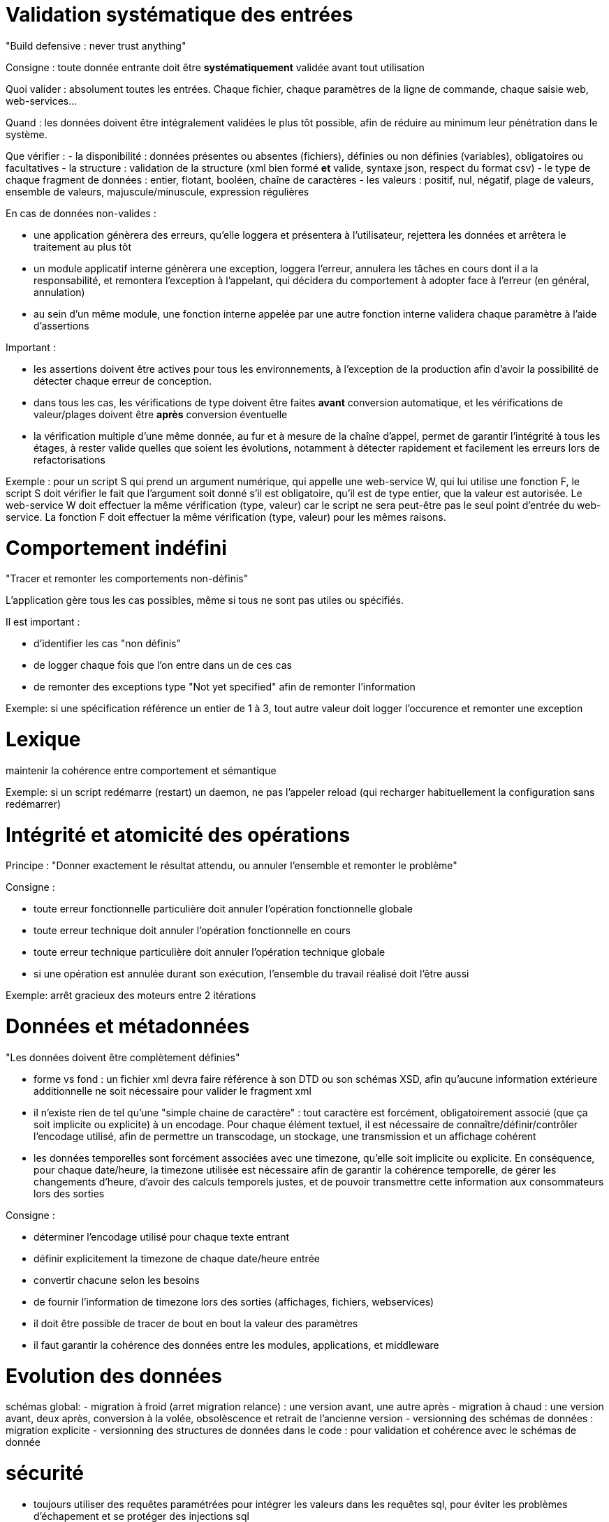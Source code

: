 # Validation systématique des entrées

"Build defensive : never trust anything"

Consigne : toute donnée entrante doit être *systématiquement* validée avant tout utilisation

Quoi valider : absolument toutes les entrées. Chaque fichier, chaque paramètres de la ligne de commande, chaque saisie web, web-services...

Quand : les données doivent être intégralement validées le plus tôt possible, afin de réduire au minimum leur pénétration dans le système.

Que vérifier :
- la disponibilité : données présentes ou absentes (fichiers), définies ou non définies (variables), obligatoires ou facultatives
- la structure : validation de la structure (xml bien formé *et* valide, syntaxe json, respect du format csv)
- le type de chaque fragment de données : entier, flotant, booléen, chaîne de caractères
- les valeurs : positif, nul, négatif, plage de valeurs, ensemble de valeurs, majuscule/minuscule, expression régulières

En cas de données non-valides :

- une application génèrera des erreurs, qu'elle loggera et présentera à l'utilisateur, rejettera les données et arrêtera le traitement au plus tôt
- un module applicatif interne génèrera une exception, loggera l'erreur, annulera les tâches en cours dont il a la responsabilité, et remontera l'exception à l'appelant, qui décidera du comportement à adopter face à l'erreur (en général, annulation)
- au sein d'un même module, une fonction interne appelée par une autre fonction interne validera chaque paramètre à l'aide d'assertions

Important :

- les assertions doivent être actives pour tous les environnements, à l'exception de la production afin d'avoir la possibilité de détecter chaque erreur de conception.
- dans tous les cas, les vérifications de type doivent être faites *avant* conversion automatique, et les vérifications de valeur/plages doivent être *après* conversion éventuelle
- la vérification multiple d'une même donnée, au fur et à mesure de la chaîne d'appel, permet de garantir l'intégrité à tous les étages, à rester valide quelles que soient les évolutions, notamment à détecter rapidement et facilement les erreurs lors de refactorisations

Exemple : pour un script S qui prend un argument numérique, qui appelle une web-service W, qui lui utilise une fonction F, le script S doit vérifier le fait que l'argument soit donné s'il est obligatoire, qu'il est de type entier, que la valeur est autorisée. Le web-service W doit effectuer la même vérification (type, valeur) car le script ne sera peut-être pas le seul point d'entrée du web-service. La fonction F doit effectuer la même vérification (type, valeur) pour les mêmes raisons.

# Comportement indéfini

"Tracer et remonter les comportements non-définis"

L'application gère tous les cas possibles, même si tous ne sont pas utiles ou spécifiés.

Il est important :

- d'identifier les cas "non définis"
- de logger chaque fois que l'on entre dans un de ces cas
- de remonter des exceptions type "Not yet specified" afin de remonter l'information

Exemple: si une spécification référence un entier de 1 à 3, tout autre valeur doit logger l'occurence et remonter une exception

# Lexique

maintenir la cohérence entre comportement et sémantique

Exemple: si un script redémarre (restart) un daemon, ne pas l'appeler reload (qui recharger habituellement la configuration sans redémarrer)

# Intégrité et atomicité des opérations

Principe : "Donner exactement le résultat attendu, ou annuler l'ensemble et remonter le problème"

Consigne :

- toute erreur fonctionnelle particulière doit annuler l'opération fonctionnelle globale
- toute erreur technique doit annuler l'opération fonctionnelle en cours
- toute erreur technique particulière doit annuler l'opération technique globale
- si une opération est annulée durant son exécution, l'ensemble du travail réalisé doit l'être aussi

Exemple: arrêt gracieux des moteurs entre 2 itérations

# Données et métadonnées

"Les données doivent être complètement définies"

- forme vs fond : un fichier xml devra faire référence à son DTD ou son schémas XSD, afin qu'aucune information extérieure additionnelle ne soit nécessaire pour valider le fragment xml

- il n'existe rien de tel qu'une "simple chaine de caractère" : tout caractère est forcément, obligatoirement associé (que ça soit implicite ou explicite) à un encodage. Pour chaque élément textuel, il est nécessaire de connaître/définir/contrôler l'encodage utilisé, afin de permettre un transcodage, un stockage, une transmission et un affichage cohérent

- les données temporelles sont forcément associées avec une timezone, qu'elle soit implicite ou explicite. En conséquence, pour chaque date/heure, la timezone utilisée est nécessaire afin de garantir la cohérence temporelle, de gérer les changements d'heure, d'avoir des calculs temporels justes, et de pouvoir transmettre cette information aux consommateurs lors des sorties

Consigne :

- déterminer l'encodage utilisé pour chaque texte entrant
- définir explicitement la timezone de chaque date/heure entrée
- convertir chacune selon les besoins
- de fournir l'information de timezone lors des sorties (affichages, fichiers, webservices)
- il doit être possible de tracer de bout en bout la valeur des paramètres
- il faut garantir la cohérence des données entre les modules, applications, et middleware

# Evolution des données

schémas global:
- migration à froid (arret migration relance) : une version avant, une autre après
- migration à chaud : une version avant, deux après, conversion à la volée, obsolèscence et retrait de l'ancienne version
- versionning des schémas de données : migration explicite
- versionning des structures de données dans le code : pour validation et cohérence avec le schémas de donnée

# sécurité

- toujours utiliser des requêtes paramétrées pour intégrer les valeurs dans les requêtes sql, pour éviter les problèmes d'échapement et se protéger des injections sql

- toujours faire une passe d'encodage des entités (html, url) avant d'insérer du contenu dynamique dans une page html ou similaire, pour éviter les erreurs de parsing, et se protéger des attaques XSS (cross site scripting)

- aucune donnée sensible ne doit passer en clair (identifiants, mots de passe) : il faut utiliser un transport sécurisé (https). A défaut, utiliser une méthode d'authentification par challenge : le serveur génère un challenge, le client saisit son mot de passe et l'outil utilise celui-ci pour transformer le challenge, puis renvoie le challenge modifé au serveur ; le serveur, connaissant le mot de passe et ayant mémorisé le challenge fourni, effectue la même opération. Si le résultat concorde, ça veut dire que l'utilisateur disposait du même mot de passe que celui stocké par le serveur.

- aucune donnée sensible ne doit être stockée en clair : les mots de passe doivent être combinés à un "salt" (une chaine aléatoire généré à chaque définition de mot de passe) puis l'ensemble est hashé. On stocke l'algorithme de hash utilisé, le salt, et le hash résultant de l'opération. Lors de la vérification, on refait le calcul en utilisant l'entrée utilisateur, la même fonction de hash et le même salt, et on compare le résultat avec le résultat stocké.

- si des contrôles sont fait côté utilisateur (javascript et autres) afin d'aider à la saisie, il ne sont qu'utilitaires : il faut toujours refaire les mêmes contrôles (cf validation des entrées) dans le back-end côté serveur, car les vérifications côté clients peuvent être facilement contournées


# base de données

tout accès à une base doit faire l'objet d'une transaction
toute transaction non explicitement commitée doit faire l'objet d'un rollback implicite
atomicité même pour les lectures
forme normale + gestion clés externes évite structurellement les orphelins
décorréler les id fonctionels du technique, key sur technique contraintes sur fonctionnel
timestamps des modifs pour permettre de check les overwrites
ajouter un maximum de contraintes permettant de valider les valeurs des données

# portabilité

aucun élément ne doit être hard-codé
posix ou spécifique (si bash, alors bash)

# scripts

scope des variables
surcharge éventuelle pour les éléments non paramétrables pour éviter les modification
vérification des code de retour
segmentation en commandes unitaires plutôt qu'en chaine
factoriser le code en fonction
factoriser le code en librairies

# concurrence et parallèlisme

lister tous les accès en écriture possibles sur chaque élément technique manipulé par le produit (fichier, données, session)
si une concurrence est techniquement possible il est obligatoire de la gérer, au tout du moins de rejeter le cas
partager les informations entre les différents éléments techniques travaillant ensembles (ex sessions php)

chaque élément contrôle son environnement d'exécution : si un hy doit gérer N moteur, préférer un daemon master qui spawn N children, et qui contrôle qu'on a pas plus d'un child de chaque type lancé

#








# suite
good software doest what is told, great software does only what it is supposed to + le nécessaire n'est pas suffisant
purge avant déploiement
contrôles sur les sorties (design by contract), but tester les overload et conversions auto int=>float
KISS = si c'est compliqué à expliquer, c'est probablement une mauvaise idée
version des données (xml format 1, xml format 2, csv format 1, csv format 2...)
ne stocker que des références dans des cookies, pas la donnée
unicité/non redondance de l'information
tracabilité applicative != traçabilité technique (log tech vs log func)
gestionnaire de dépendances (composer/npm)
fragmentation des fichiers (app.js) => réutilisation
async js (fail graciously)
le bon outil => importprojet.php car sh=systeme, php=appli : transact over everything, stop on err
la concurrence existe de fait et doit être gérée (IHM: mm single user, multitab ; script lancé plusieurs fois ; manual + batch)
verifier type intermédiaires des variables de sortie
set des params par ref juste avant de return, pour cancel plus facile en cas d'early return
clean et reinstall auto complete from scratch
prévoir des mécanismes d'override de livrables plutôt que de modifier les fichiers livrés
commit souvent pour commit minimal
vérification intégriste de chaque ligne de commit pour ne rien laisser passer (debug, commentaire, etc)
construire id technique flexible, pas de regle de gestion non vérifiables (id conf != id restit => pb)
si le pgm ne gère pas les locales, les outils qu'il utilisent peut le faire : figer la sortie en désactivant locale LC_ALL=C
ssh batch mode pour interdire le prompt qui hang la connexion
ssh pre-test connexion avant commande pour retour erreur
ssh multi commande => 1 série de cmd plutôt qu'une série de ssh, préférer invoc un script distant copié à l'avance quand la logique devient complexe
désactivation de l'application (aka all stop mm si middleware run) : cron + shells + ihm + ws
